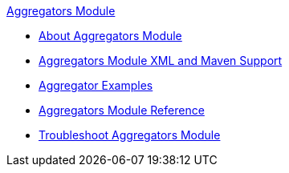 .xref:index.adoc[Aggregators Module]
* xref:index.adoc[About Aggregators Module]
* xref:aggregators-xml-maven.adoc[Aggregators Module XML and Maven Support]
* xref:aggregator-examples.adoc[Aggregator Examples]
* xref:aggregators-module-reference.adoc[Aggregators Module Reference]
* xref:aggregators-troubleshooting.adoc[Troubleshoot Aggregators Module]

